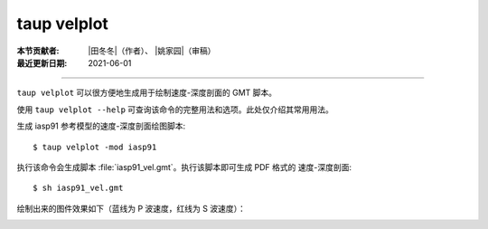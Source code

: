 taup velplot
============

:本节贡献者: |田冬冬|\（作者）、
             |姚家园|\（审稿）
:最近更新日期: 2021-06-01

----

``taup velplot`` 可以很方便地生成用于绘制速度-深度剖面的 GMT 脚本。

使用 ``taup velplot --help`` 可查询该命令的完整用法和选项。此处仅介绍其常用用法。

生成 iasp91 参考模型的速度-深度剖面绘图脚本::

    $ taup velplot -mod iasp91

执行该命令会生成脚本 :file:`iasp91_vel.gmt`\ 。执行该脚本即可生成 PDF 格式的
速度-深度剖面::

    $ sh iasp91_vel.gmt

绘制出来的图件效果如下（蓝线为 P 波速度，红线为 S 波速度）：

.. image:: taup_velplot.jpg
   :width: 400 px
   :align: center

